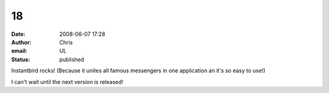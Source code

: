 18
##
:date: 2008-06-07 17:28
:author: Chris
:email: UL
:status: published

Instantbird rocks! (Because it unites all famous messengers in one application an it's so easy to use!)

I can't wait until the next version is released!
